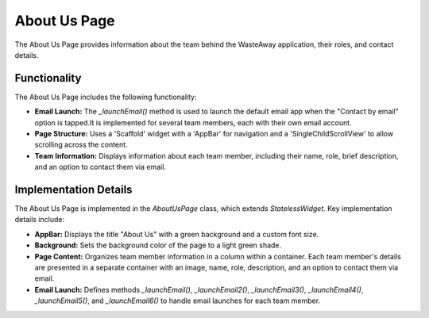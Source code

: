 .. _about_us_page:

About Us Page
=============

The About Us Page provides information about the team behind the WasteAway application, their roles, and contact details.

Functionality
-------------

The About Us Page includes the following functionality:

- **Email Launch:** The `_launchEmail()` method is used to launch the default email app when the "Contact by email" option is tapped.It is implemented for several team members, each with their own email account.
- **Page Structure:** Uses a 'Scaffold' widget with a 'AppBar' for navigation and a 'SingleChildScrollView' to allow scrolling across the content.
- **Team Information:** Displays information about each team member, including their name, role, brief description, and an option to contact them via email.

Implementation Details
----------------------

The About Us Page is implemented in the `AboutUsPage` class, which extends `StatelessWidget`. Key implementation details include:

- **AppBar:** Displays the title "About Us" with a green background and a custom font size.
- **Background:** Sets the background color of the page to a light green shade.
- **Page Content:** Organizes team member information in a column within a container. Each team member's details are presented in a separate container with an image, name, role, description, and an option to contact them via email.
- **Email Launch:** Defines methods `_launchEmail()`, `_launchEmail2()`, `_launchEmail3()`, `_launchEmail4()`, `_launchEmail5()`, and `_launchEmail6()` to handle email launches for each team member.
